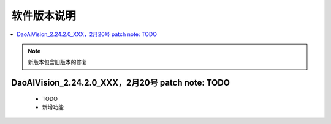 软件版本说明
===============

.. contents::
    :local:

.. note::
    新版本包含旧版本的修复

DaoAIVision_2.24.2.0_XXX，2月20号 patch note: TODO
--------------------------------------------------

    - TODO
    - 新增功能

